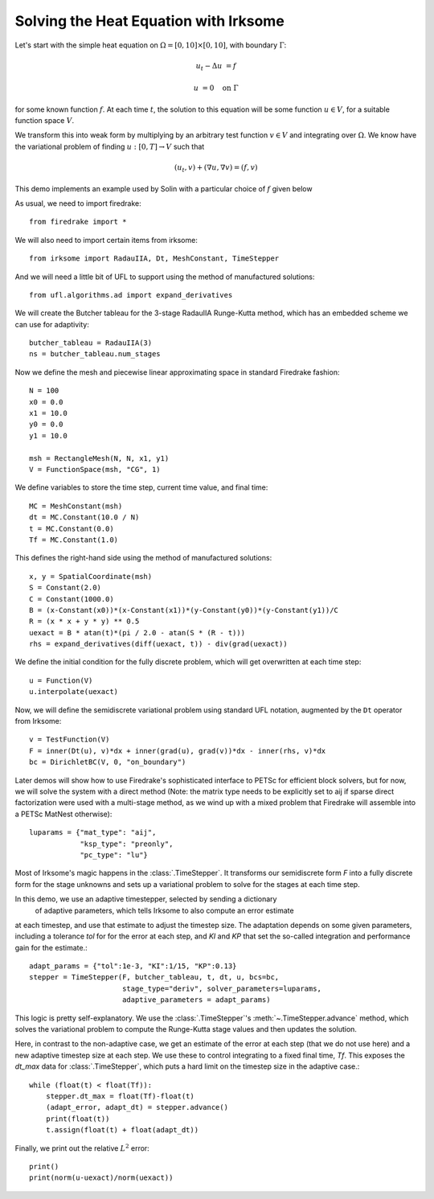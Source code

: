 Solving the Heat Equation with Irksome
======================================

Let's start with the simple heat equation on :math:`\Omega = [0,10]
\times [0,10]`, with boundary :math:`\Gamma`:

.. math::

   u_t - \Delta u &= f

   u & = 0 \quad \textrm{on}\ \Gamma

for some known function :math:`f`.  At each time :math:`t`, the solution
to this equation will be some function :math:`u\in V`, for a suitable function
space :math:`V`.

We transform this into weak form by multiplying by an arbitrary test function
:math:`v\in V` and integrating over :math:`\Omega`.  We know have the
variational problem of finding :math:`u:[0,T]\rightarrow V` such
that

.. math::

   (u_t, v) + (\nabla u, \nabla v) = (f, v)

This demo implements an example used by Solin with a particular choice
of :math:`f` given below

As usual, we need to import firedrake::

  from firedrake import *

We will also need to import certain items from irksome::

  from irksome import RadauIIA, Dt, MeshConstant, TimeStepper

And we will need a little bit of UFL to support using the method of
manufactured solutions::

  from ufl.algorithms.ad import expand_derivatives

We will create the Butcher tableau for the 3-stage RadauIIA
Runge-Kutta method, which has an embedded scheme we can use
for adaptivity::

  butcher_tableau = RadauIIA(3)
  ns = butcher_tableau.num_stages

Now we define the mesh and piecewise linear approximating space in
standard Firedrake fashion::

  N = 100
  x0 = 0.0
  x1 = 10.0
  y0 = 0.0
  y1 = 10.0

  msh = RectangleMesh(N, N, x1, y1)
  V = FunctionSpace(msh, "CG", 1)

We define variables to store the time step, current time value, and final time::

  MC = MeshConstant(msh)
  dt = MC.Constant(10.0 / N)
  t = MC.Constant(0.0)
  Tf = MC.Constant(1.0)

This defines the right-hand side using the method of manufactured solutions::

  x, y = SpatialCoordinate(msh)
  S = Constant(2.0)
  C = Constant(1000.0)
  B = (x-Constant(x0))*(x-Constant(x1))*(y-Constant(y0))*(y-Constant(y1))/C
  R = (x * x + y * y) ** 0.5
  uexact = B * atan(t)*(pi / 2.0 - atan(S * (R - t)))
  rhs = expand_derivatives(diff(uexact, t)) - div(grad(uexact))

We define the initial condition for the fully discrete problem, which
will get overwritten at each time step::

  u = Function(V)
  u.interpolate(uexact)

Now, we will define the semidiscrete variational problem using
standard UFL notation, augmented by the ``Dt`` operator from Irksome::

  v = TestFunction(V)
  F = inner(Dt(u), v)*dx + inner(grad(u), grad(v))*dx - inner(rhs, v)*dx
  bc = DirichletBC(V, 0, "on_boundary")

Later demos will show how to use Firedrake's sophisticated interface
to PETSc for efficient block solvers, but for now, we will solve the
system with a direct method (Note: the matrix type needs to be
explicitly set to aij if sparse direct factorization were used with a
multi-stage method, as we wind up with a mixed problem that Firedrake
will assemble into a PETSc MatNest otherwise)::

  luparams = {"mat_type": "aij",
              "ksp_type": "preonly",
              "pc_type": "lu"}

Most of Irksome's magic happens in the :class:`.TimeStepper`.  It
transforms our semidiscrete form `F` into a fully discrete form for
the stage unknowns and sets up a variational problem to solve for the
stages at each time step.

In this demo, we use an adaptive timestepper, selected by sending a dictionary
 of adaptive parameters, which tells Irksome to also compute an error estimate
at each timestep, and use that estimate to adjust the timestep size.  The
adaptation depends on some given parameters, including a tolerance `tol` for
for the error at each step, and `KI` and `KP` that set the so-called integration
and performance gain for the estimate.::

  adapt_params = {"tol":1e-3, "KI":1/15, "KP":0.13}
  stepper = TimeStepper(F, butcher_tableau, t, dt, u, bcs=bc,
                        stage_type="deriv", solver_parameters=luparams,
			adaptive_parameters = adapt_params)

This logic is pretty self-explanatory.  We use the
:class:`.TimeStepper`'s :meth:`~.TimeStepper.advance` method, which solves the variational
problem to compute the Runge-Kutta stage values and then updates the solution.

Here, in contrast to the non-adaptive case, we get an estimate of the error at each step
(that we do not use here) and a new adaptive timestep size at each step.  We use these to
control integrating to a fixed final time, `Tf`.  This exposes the `dt_max` data for
:class:`.TimeStepper`, which puts a hard limit on the timestep size in the adaptive case.::

  while (float(t) < float(Tf)):
      stepper.dt_max = float(Tf)-float(t)
      (adapt_error, adapt_dt) = stepper.advance()
      print(float(t))
      t.assign(float(t) + float(adapt_dt))

Finally, we print out the relative :math:`L^2` error::

  print()
  print(norm(u-uexact)/norm(uexact))
